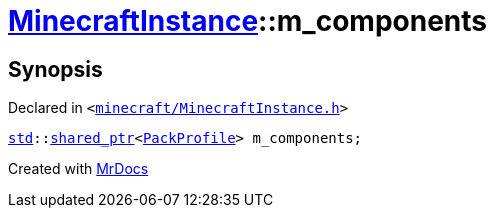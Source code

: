 [#MinecraftInstance-m_components]
= xref:MinecraftInstance.adoc[MinecraftInstance]::m&lowbar;components
:relfileprefix: ../
:mrdocs:


== Synopsis

Declared in `&lt;https://github.com/PrismLauncher/PrismLauncher/blob/develop/launcher/minecraft/MinecraftInstance.h#L167[minecraft&sol;MinecraftInstance&period;h]&gt;`

[source,cpp,subs="verbatim,replacements,macros,-callouts"]
----
xref:std.adoc[std]::xref:std/shared_ptr.adoc[shared&lowbar;ptr]&lt;xref:PackProfile.adoc[PackProfile]&gt; m&lowbar;components;
----



[.small]#Created with https://www.mrdocs.com[MrDocs]#
